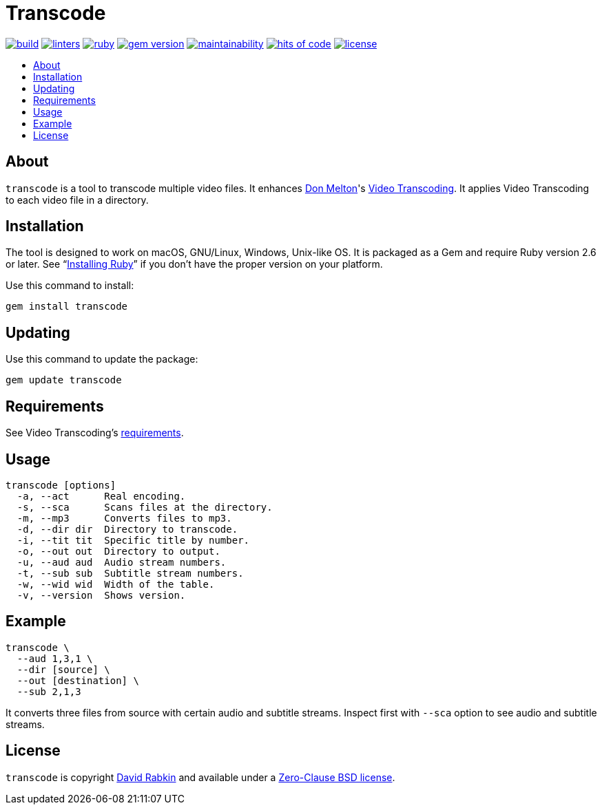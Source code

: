 // Settings:
:toc: macro
:!toc-title:
// URLs:
:url-cv: http://cv.rabkin.co.il
:url-license: https://github.com/rdavid/transcode/blob/master/LICENSE
:url-melton: http://donmelton.com
:url-video: https://github.com/donmelton/video_transcoding
:url-vale: https://vale.sh
:url-yamllint: https://github.com/adrienverge/yamllint

= Transcode

image:https://ci.appveyor.com/api/projects/status/yqxb43ltxrjj776a?svg=true[build,link=https://ci.appveyor.com/project/rdavid/transcode]
image:https://github.com/rdavid/transcode/actions/workflows/lint.yml/badge.svg[linters,link=https://github.com/rdavid/transcode/actions/workflows/lint.yml]
image:https://github.com/rdavid/transcode/actions/workflows/ruby.yml/badge.svg[ruby,link=https://github.com/rdavid/transcode/actions/workflows/ruby.yml]
image:https://badge.fury.io/rb/transcode.svg[gem version,link=https://badge.fury.io/rb/transcode]
image:https://api.codeclimate.com/v1/badges/5e21a1c1f8a3923584e3/maintainability[maintainability,link=https://codeclimate.com/github/rdavid/transcode/maintainability]
image:https://hitsofcode.com/github/rdavid/transcode?branch=master&label=hits%20of%20code[hits of code,link=https://hitsofcode.com/view/github/rdavid/transcode]
image:https://img.shields.io/github/license/rdavid/transcode?color=blue&labelColor=gray&logo=freebsd&logoColor=lightgray&style=flat[license,link=https://github.com/rdavid/transcode/blob/master/LICENSE]

toc::[]

== About

`transcode` is a tool to transcode multiple video files.
It enhances {url-melton}[Don Melton]'s {url-video}[Video Transcoding].
It applies Video Transcoding to each video file in a directory.

== Installation

The tool is designed to work on macOS, GNU/Linux, Windows, Unix-like OS.
It is packaged as a Gem and require Ruby version 2.6 or later.
See "`https://www.ruby-lang.org/en/documentation/installation/[Installing Ruby]`"
if you don't have the proper version on your platform.

Use this command to install:

[,sh]
----
gem install transcode
----

== Updating

Use this command to update the package:

[,sh]
----
gem update transcode
----

== Requirements

See Video Transcoding's https://github.com/donmelton/video_transcoding/blob/master/README.md?ts=2#requirements[requirements].

== Usage

[,sh]
----
transcode [options]
  -a, --act      Real encoding.
  -s, --sca      Scans files at the directory.
  -m, --mp3      Converts files to mp3.
  -d, --dir dir  Directory to transcode.
  -i, --tit tit  Specific title by number.
  -o, --out out  Directory to output.
  -u, --aud aud  Audio stream numbers.
  -t, --sub sub  Subtitle stream numbers.
  -w, --wid wid  Width of the table.
  -v, --version  Shows version.
----

== Example

[,sh]
----
transcode \
  --aud 1,3,1 \
  --dir [source] \
  --out [destination] \
  --sub 2,1,3
----

It converts three files from source with certain audio and subtitle streams.
Inspect first with `--sca` option to see audio and subtitle streams.

== License

`transcode` is copyright {url-cv}[David Rabkin] and available under a
{url-license}[Zero-Clause BSD license].
